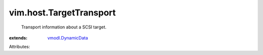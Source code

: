 .. _vmodl.DynamicData: ../../vmodl/DynamicData.rst


vim.host.TargetTransport
========================
  Transport information about a SCSI target.
:extends: vmodl.DynamicData_

Attributes:
